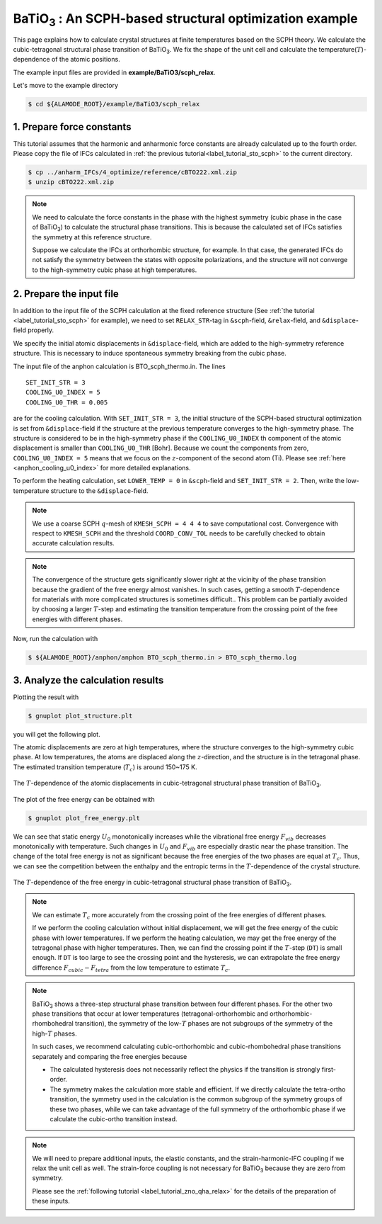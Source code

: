 .. _label_tutorial_sto_scph:

.. raw:: html

    <style> .red {color:red} </style>

.. role:: red

.. |Angstrom|   unicode:: U+00C5 

BaTiO\ :sub:`3` : An SCPH-based structural optimization example
---------------------------------------------------

This page explains how to calculate crystal structures at finite temperatures based on the SCPH theory.
We calculate the cubic-tetragonal structural phase transition of BaTiO\ :sub:`3`.
We fix the shape of the unit cell and calculate the temperature(:math:`T`)-dependence of the atomic positions.

The example input files are provided in **example/BaTiO3/scph_relax**.

Let's move to the example directory

.. code-block:: bash

  $ cd ${ALAMODE_ROOT}/example/BaTiO3/scph_relax


.. _tutorial_BTO_scph_relax_step1:

1. Prepare force constants
~~~~~~~~~~~~~~~~~~~~~~~~~~~~~~~~~~~~~~~

This tutorial assumes that the harmonic and anharmonic force constants are already calculated up to the fourth order.
Please copy the file of IFCs calculated in :ref:`the previous tutorial<label_tutorial_sto_scph>` to the current directory.

.. code-block:: bash 

  $ cp ../anharm_IFCs/4_optimize/reference/cBTO222.xml.zip
  $ unzip cBTO222.xml.zip

.. note::

  We need to calculate the force constants in the phase with the highest symmetry 
  (cubic phase in the case of BaTiO\ :sub:`3`) to calculate the structural phase transitions. 
  This is because the calculated set of IFCs satisfies the symmetry at this reference structure.

  Suppose we calculate the IFCs at orthorhombic structure, for example. 
  In that case, the generated IFCs do not satisfy the symmetry between the states with opposite polarizations, 
  and the structure will not converge to the high-symmetry cubic phase at high temperatures.

.. _tutorial_BTO_scph_relax_step2:

2. Prepare the input file
~~~~~~~~~~~~~~~~~~~~~~~~~~~~~~~~~~~~~~~

In addition to the input file of the SCPH calculation at the fixed reference structure 
(See :ref:`the tutorial <label_tutorial_sto_scph>` for example), 
we need to set ``RELAX_STR``-tag in ``&scph``-field, ``&relax``-field, and ``&displace``-field properly.

We specify the initial atomic displacements in ``&displace``-field, 
which are added to the high-symmetry reference structure.
This is necessary to induce spontaneous symmetry breaking from the cubic phase.

The input file of the anphon calculation is :red:`BTO_scph_thermo.in`.
The lines
::
  SET_INIT_STR = 3
  COOLING_U0_INDEX = 5
  COOLING_U0_THR = 0.005

are for the cooling calculation. 
With ``SET_INIT_STR = 3``, the initial structure of the SCPH-based structural optimization
is set from ``&displace``-field if the structure at the previous temperature converges to the
high-symmetry phase. 
The structure is considered to be in the high-symmetry phase if the ``COOLING_U0_INDEX`` th component 
of the atomic displacement is smaller than ``COOLING_U0_THR`` [Bohr].
Because we count the components from zero, ``COOLING_U0_INDEX = 5`` means that we focus on 
the :math:`z`-component of the second atom (Ti). 
Please see :ref:`here <anphon_cooling_u0_index>` for more detailed explanations.

To perform the heating calculation, set ``LOWER_TEMP = 0`` in ``&scph``-field and ``SET_INIT_STR = 2``.
Then, write the low-temperature structure to the ``&displace``-field.

.. note::
  We use a coarse SCPH :math:`q`-mesh of ``KMESH_SCPH = 4 4 4`` to save computational cost.
  Convergence with respect to ``KMESH_SCPH`` and the threshold ``COORD_CONV_TOL`` needs 
  to be carefully checked to obtain accurate calculation results.

.. note::

  The convergence of the structure gets significantly slower right at the vicinity of 
  the phase transition because the gradient of the free energy almost vanishes.
  In such cases, getting a smooth :math:`T`-dependence for materials 
  with more complicated structures is sometimes difficult..
  This problem can be partially avoided by choosing a larger :math:`T`-step 
  and estimating the transition temperature from the crossing point of
  the free energies with different phases.

Now, run the calculation with 

.. code-block:: bash

  $ ${ALAMODE_ROOT}/anphon/anphon BTO_scph_thermo.in > BTO_scph_thermo.log

.. _tutorial_BTO_scph_relax_step3:

3. Analyze the calculation results
~~~~~~~~~~~~~~~~~~~~~~~~~~~~~~~~~~~~~~~

Plotting the result with 

.. code-block:: bash

  $ gnuplot plot_structure.plt

you will get the following plot.

The atomic displacements are zero at high temperatures, where the structure converges to 
the high-symmetry cubic phase.
At low temperatures, the atoms are displaced along the :math:`z`-direction,
and the structure is in the tetragonal phase.
The estimated transition temperature (:math:`T_c`) is around 150~175 K.

.. figure:: ../../img/BaTiO3_scph_relax.png
  :scale: 40%
  :align: center

  The :math:`T`-dependence of the atomic displacements in cubic-tetragonal
  structural phase transition of BaTiO\ :sub:`3`.

The plot of the free energy can be obtained with

.. code-block:: bash

  $ gnuplot plot_free_energy.plt

We can see that static energy :math:`U_0` monotonically increases 
while the vibrational free energy :math:`F_{vib}` decreases monotonically with temperature.
Such changes in :math:`U_0` and :math:`F_{vib}` are especially drastic
near the phase transition.
The change of the total free energy is not as significant because the free energies of the two phases
are equal at :math:`T_c`.
Thus, we can see the competition between the enthalpy and the entropic terms in the :math:`T`-dependence
of the crystal structure.

.. figure:: ../../img/BaTiO3_scph_relax_f.png
  :scale: 40%
  :align: center

  The :math:`T`-dependence of the free energy in cubic-tetragonal
  structural phase transition of BaTiO\ :sub:`3`.

.. note::

  We can estimate :math:`T_c` more accurately from the crossing point of the free energies of different phases.

  If we perform the cooling calculation without initial displacement, we will get the free energy of the cubic phase with lower temperatures.
  If we perform the heating calculation, we may get the free energy of the tetragonal phase with higher temperatures.
  Then, we can find the crossing point if the :math:`T`-step (``DT``) is small enough.
  If ``DT`` is too large to see the crossing point and the hysteresis, 
  we can extrapolate the free energy difference :math:`F_{cubic}-F_{tetra}` from the low temperature to estimate :math:`T_c`.


.. note::

  BaTiO\ :sub:`3` shows a three-step structural phase transition between four different phases.
  For the other two phase transitions that occur at lower temperatures (tetragonal-orthorhombic and orthorhombic-rhombohedral transition),
  the symmetry of the low-:math:`T` phases are not subgroups of the symmetry of the high-:math:`T` phases.

  In such cases, we recommend calculating cubic-orthorhombic and cubic-rhombohedral phase transitions separately 
  and comparing the free energies because

  * The calculated hysteresis does not necessarily reflect the physics if the transition is strongly first-order.

  * The symmetry makes the calculation more stable and efficient. If we directly calculate the tetra-ortho transition, the symmetry 
    used in the calculation is the common subgroup of the symmetry groups of these two phases, while we can take advantage of the full symmetry of
    the orthorhombic phase if we calculate the cubic-ortho transition instead.

.. note::
  
  We will need to prepare additional inputs, the elastic constants, and the strain-harmonic-IFC coupling if we relax the unit cell as well.
  The strain-force coupling is not necessary for BaTiO\ :sub:`3` because they are zero from symmetry.

  Please see the :ref:`following tutorial <label_tutorial_zno_qha_relax>` for the details of the preparation of these inputs.
